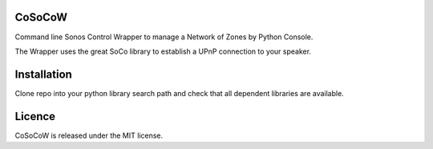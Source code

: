 CoSoCoW
-------
Command line Sonos Control Wrapper to manage a Network of Zones by Python Console.

The Wrapper uses the great SoCo library to establish a UPnP connection to your speaker.


Installation
------------
Clone repo into your python library search path and check that all dependent libraries are available.


Licence
-------
CoSoCoW is released under the MIT license.
